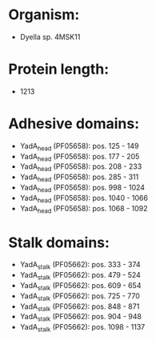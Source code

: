 * Organism:
- Dyella sp. 4MSK11
* Protein length:
- 1213
* Adhesive domains:
- YadA_head (PF05658): pos. 125 - 149
- YadA_head (PF05658): pos. 177 - 205
- YadA_head (PF05658): pos. 208 - 233
- YadA_head (PF05658): pos. 285 - 311
- YadA_head (PF05658): pos. 998 - 1024
- YadA_head (PF05658): pos. 1040 - 1066
- YadA_head (PF05658): pos. 1068 - 1092
* Stalk domains:
- YadA_stalk (PF05662): pos. 333 - 374
- YadA_stalk (PF05662): pos. 479 - 524
- YadA_stalk (PF05662): pos. 609 - 654
- YadA_stalk (PF05662): pos. 725 - 770
- YadA_stalk (PF05662): pos. 848 - 871
- YadA_stalk (PF05662): pos. 904 - 948
- YadA_stalk (PF05662): pos. 1098 - 1137

